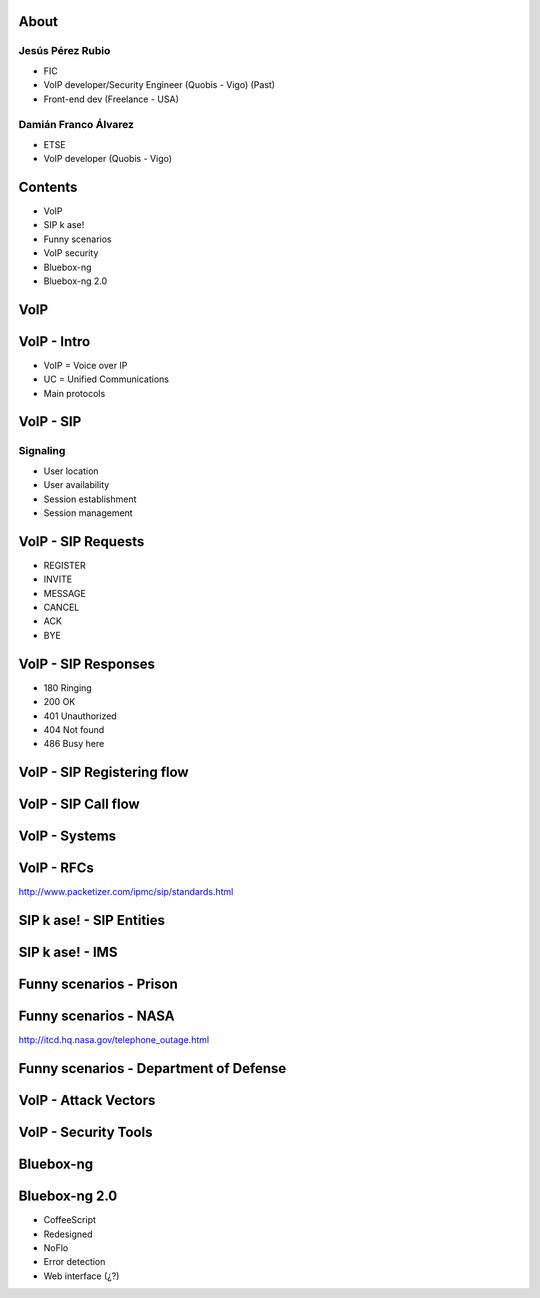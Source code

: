.. Remove style for logo.

.. raw:: html

	<style>
		img:first-of-type {
			border: 0 !important;
			box-shadow: none !important;
			background-color: rgba(0,0,0,0.0) !important;
		}
	</style>


.. image:: img/logo.svg


About
-----

Jesús Pérez Rubio
*****************

+ FIC 

+ VoIP developer/Security Engineer (Quobis - Vigo) (Past)

+ Front-end dev (Freelance - USA)


Damián Franco Álvarez
*********************

+ ETSE

+ VoIP developer (Quobis - Vigo)



Contents
--------

- VoIP

- SIP k ase!

- Funny scenarios

- VoIP security

- Bluebox-ng

- Bluebox-ng 2.0


VoIP
----



VoIP - Intro
------------

- VoIP = Voice over IP

- UC = Unified Communications

- Main protocols

.. image:: img/architecture.png
	


VoIP - SIP
----------

Signaling
*********

+ User location

+ User availability

+ Session establishment

+ Session management


VoIP - SIP Requests
-------------------

+ REGISTER

+ INVITE

+ MESSAGE

+ CANCEL

+ ACK

+ BYE



VoIP - SIP Responses
--------------------

- 180 Ringing

- 200 OK

- 401 Unauthorized

- 404 Not found

- 486 Busy here


VoIP - SIP Registering flow
---------------------------

.. image:: img/registering.png

VoIP - SIP Call flow
--------------------

.. image:: img/calling.png


VoIP - Systems
--------------

.. image:: img/systems.png


VoIP - RFCs
-----------

.. image:: img/rfcs.png

http://www.packetizer.com/ipmc/sip/standards.html

SIP k ase! - SIP Entities
-------------------------

.. image:: img/nodes.png


SIP k ase! - IMS
----------------

.. image:: img/nodes.png



Funny scenarios - Prison
------------------------


.. raw:: html

	<object width="420" height="315"><param name="movie" value="http://www.youtube.com/v/ar2Oq2ENsrU?hl=es_ES&amp;version=3&amp;rel=0"></param><param name="allowFullScreen" value="true"></param><param name="allowscriptaccess" value="always"></param><embed src="http://www.youtube.com/v/ar2Oq2ENsrU?hl=es_ES&amp;version=3&amp;rel=0" type="application/x-shockwave-flash" width="420" height="315" allowscriptaccess="always" allowfullscreen="true"></embed></object>



Funny scenarios - NASA
----------------------

.. raw:: html

	<object width="420" height="315"><param name="movie" value="http://www.youtube.com/v/N0uYM8L32J4?version=3&amp;hl=es_ES&amp;rel=0"></param><param name="allowFullScreen" value="true"></param><param name="allowscriptaccess" value="always"></param><embed src="http://www.youtube.com/v/N0uYM8L32J4?version=3&amp;hl=es_ES&amp;rel=0" type="application/x-shockwave-flash" width="420" height="315" allowscriptaccess="always" allowfullscreen="true"></embed></object>

http://itcd.hq.nasa.gov/telephone_outage.html


Funny scenarios - Department of Defense
---------------------------------------

.. image:: img/defense.png



VoIP - Attack Vectors
---------------------


.. image:: img/vectors.png


VoIP - Security Tools
---------------------

.. image:: img/tools.png


Bluebox-ng
----------




Bluebox-ng 2.0
--------------

- CoffeeScript

- Redesigned

- NoFlo

- Error detection

- Web interface (¿?)


